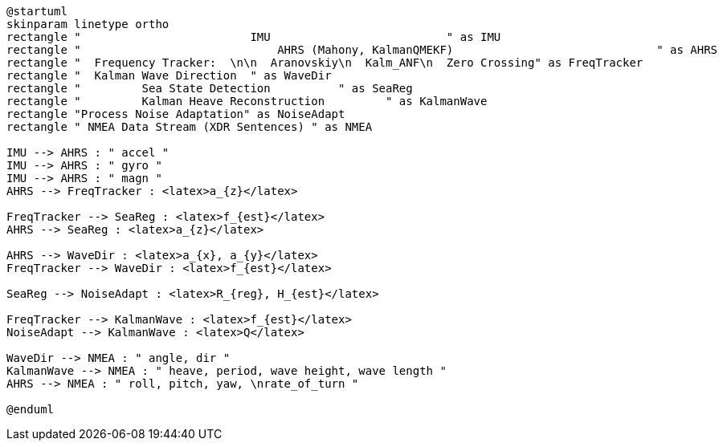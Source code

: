 [plantuml, format="png", id="diagram"]
----
@startuml
skinparam linetype ortho
rectangle "                         IMU                          " as IMU
rectangle "                             AHRS (Mahony, KalmanQMEKF)                              " as AHRS
rectangle "  Frequency Tracker:  \n\n  Aranovskiy\n  Kalm_ANF\n  Zero Crossing" as FreqTracker
rectangle "  Kalman Wave Direction  " as WaveDir
rectangle "         Sea State Detection          " as SeaReg
rectangle "         Kalman Heave Reconstruction         " as KalmanWave
rectangle "Process Noise Adaptation" as NoiseAdapt
rectangle " NMEA Data Stream (XDR Sentences) " as NMEA

IMU --> AHRS : " accel "
IMU --> AHRS : " gyro "
IMU --> AHRS : " magn "
AHRS --> FreqTracker : <latex>a_{z}</latex>

FreqTracker --> SeaReg : <latex>f_{est}</latex>
AHRS --> SeaReg : <latex>a_{z}</latex>

AHRS --> WaveDir : <latex>a_{x}, a_{y}</latex>
FreqTracker --> WaveDir : <latex>f_{est}</latex>

SeaReg --> NoiseAdapt : <latex>R_{reg}, H_{est}</latex>

FreqTracker --> KalmanWave : <latex>f_{est}</latex>
NoiseAdapt --> KalmanWave : <latex>Q</latex>

WaveDir --> NMEA : " angle, dir "
KalmanWave --> NMEA : " heave, period, wave height, wave length "
AHRS --> NMEA : " roll, pitch, yaw, \nrate_of_turn "

@enduml
----
